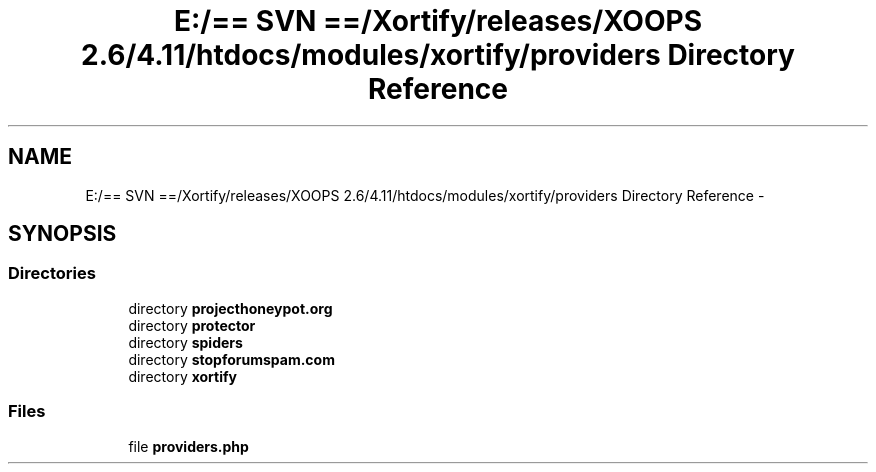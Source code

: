 .TH "E:/== SVN ==/Xortify/releases/XOOPS 2.6/4.11/htdocs/modules/xortify/providers Directory Reference" 3 "Fri Jul 26 2013" "Version 4.11" "Xortify Client for XOOPS 2.6" \" -*- nroff -*-
.ad l
.nh
.SH NAME
E:/== SVN ==/Xortify/releases/XOOPS 2.6/4.11/htdocs/modules/xortify/providers Directory Reference \- 
.SH SYNOPSIS
.br
.PP
.SS "Directories"

.in +1c
.ti -1c
.RI "directory \fBprojecthoneypot\&.org\fP"
.br
.ti -1c
.RI "directory \fBprotector\fP"
.br
.ti -1c
.RI "directory \fBspiders\fP"
.br
.ti -1c
.RI "directory \fBstopforumspam\&.com\fP"
.br
.ti -1c
.RI "directory \fBxortify\fP"
.br
.in -1c
.SS "Files"

.in +1c
.ti -1c
.RI "file \fBproviders\&.php\fP"
.br
.in -1c

